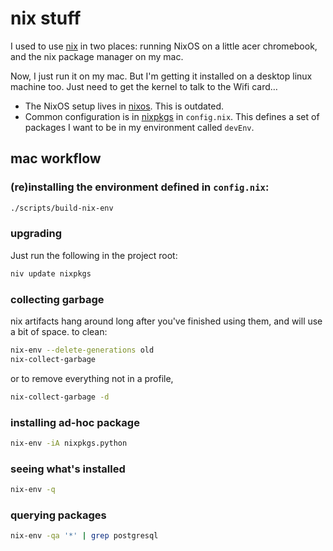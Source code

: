 * nix stuff

I used to use [[http://nixos.org/nix/][nix]] in two places: running NixOS on a little acer
chromebook, and the nix package manager on my mac.

Now, I just run it on my mac. But I'm getting it installed on a
desktop linux machine too. Just need to get the kernel to talk to the
Wifi card...

- The NixOS setup lives in [[./nixos][nixos]]. This is outdated.
- Common configuration is in [[./nixpkgs][nixpkgs]] in =config.nix=. This defines a
  set of packages I want to be in my environment called =devEnv=.

** mac workflow

*** (re)installing the environment defined in =config.nix=:

#+begin_src sh
./scripts/build-nix-env
#+end_src

*** upgrading

Just run the following in the project root:

#+begin_src sh
niv update nixpkgs
#+end_src

*** collecting garbage

nix artifacts hang around long after you've finished using them, and
will use a bit of space. to clean:

#+begin_src sh
nix-env --delete-generations old
nix-collect-garbage
#+end_src

or to remove everything not in a profile,

#+begin_src sh
nix-collect-garbage -d
#+end_src

*** installing ad-hoc package

#+begin_src sh
nix-env -iA nixpkgs.python
#+end_src

*** seeing what's installed

#+begin_src sh :export both
nix-env -q
#+end_src

*** querying packages

#+begin_src bash :export both
nix-env -qa '*' | grep postgresql
#+end_src

#+RESULTS:
| nixpkgs.postgresql90    | postgresql-9.0.23        |
| nixpkgs.postgresql91    | postgresql-9.1.19        |
| nixpkgs.postgresql92    | postgresql-9.2.14        |
| nixpkgs.postgresql93    | postgresql-9.3.10        |
| nixpkgs.postgresql      | postgresql-9.4.5         |
| nixpkgs.postgresql_jdbc | postgresql-jdbc-9.3-1100 |

